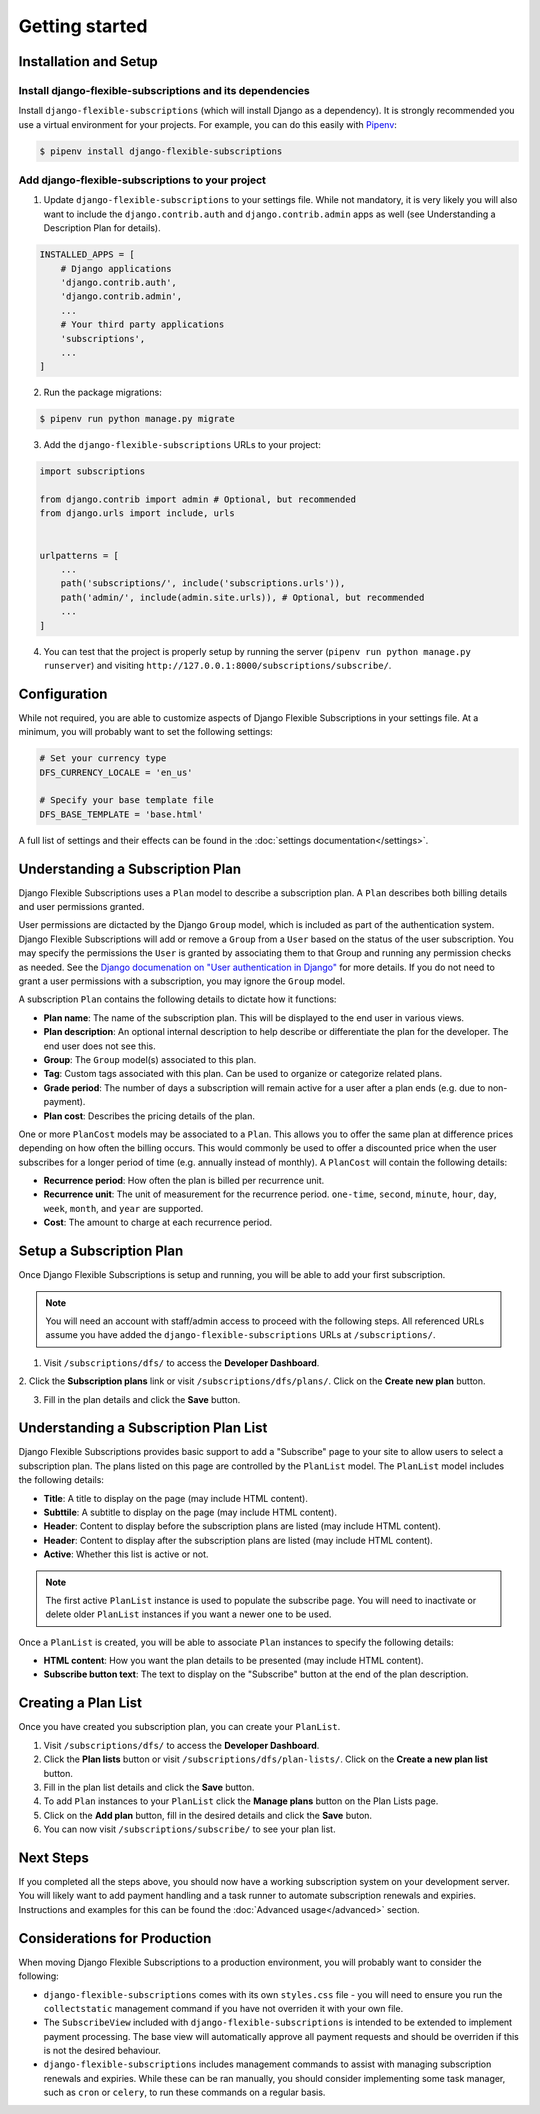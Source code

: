 ===============
Getting started
===============

----------------------
Installation and Setup
----------------------

Install django-flexible-subscriptions and its dependencies
==========================================================

Install ``django-flexible-subscriptions`` (which will install  Django
as a dependency). It is strongly recommended you use a virtual
environment for your projects. For example, you can do this easily
with Pipenv_:

.. code-block:: shell

    $ pipenv install django-flexible-subscriptions

.. _Pipenv: https://pipenv.readthedocs.io/en/latest/

Add django-flexible-subscriptions to your project
=================================================

1. Update ``django-flexible-subscriptions`` to your settings file.
   While not mandatory, it is very likely you will also want to include
   the ``django.contrib.auth`` and ``django.contrib.admin`` apps
   as well (see Understanding a Description Plan for details).

.. code-block:: python

    INSTALLED_APPS = [
        # Django applications
        'django.contrib.auth',
        'django.contrib.admin',
        ...
        # Your third party applications
        'subscriptions',
        ...
    ]

2. Run the package migrations:

.. code-block:: shell

    $ pipenv run python manage.py migrate

3. Add the ``django-flexible-subscriptions`` URLs to your project:

.. code-block:: python

    import subscriptions

    from django.contrib import admin # Optional, but recommended
    from django.urls import include, urls


    urlpatterns = [
        ...
        path('subscriptions/', include('subscriptions.urls')),
        path('admin/', include(admin.site.urls)), # Optional, but recommended
        ...
    ]

4. You can test that the project is properly setup by running the
   server (``pipenv run python manage.py runserver``) and visiting
   ``http://127.0.0.1:8000/subscriptions/subscribe/``.

-------------
Configuration
-------------

While not required, you are able to customize aspects of Django
Flexible Subscriptions in your settings file. At a minimum, you will
probably want to set the following settings:

.. code-block:: python

    # Set your currency type
    DFS_CURRENCY_LOCALE = 'en_us'

    # Specify your base template file
    DFS_BASE_TEMPLATE = 'base.html'

A full list of settings and their effects can be found in the
:doc:`settings documentation</settings>`.

---------------------------------
Understanding a Subscription Plan
---------------------------------

Django Flexible Subscriptions uses a ``Plan`` model to describe a
subscription plan. A ``Plan`` describes both billing details and
user permissions granted.

User permissions are dictacted by the Django ``Group`` model, which is
included as part of the authentication system. Django Flexible
Subscriptions will add or remove a ``Group`` from a ``User`` based on
the status of the user subscription. You may specify the permissions
the ``User`` is granted by associating them to that Group and running any
permission checks as needed. See the `Django documenation on "User
authentication in Django"`_ for more details. If you do not need to
grant a user permissions with a subscription, you may ignore the
``Group`` model.

.. _Django documenation on "User authentication in Django": https://docs.djangoproject.com/en/dev/topics/auth/

A subscription ``Plan`` contains the following details to dictate
how it functions:

* **Plan name**: The name of the subscription plan. This will be
  displayed to the end user in various views.
* **Plan description**: An optional internal description to help
  describe or differentiate the plan for the developer. The end user
  does not see this.
* **Group**: The ``Group`` model(s) associated to this plan.
* **Tag**: Custom tags associated with this plan. Can be used to
  organize or categorize related plans.
* **Grade period**: The number of days a subscription will remain
  active for a user after a plan ends (e.g. due to non-payment).
* **Plan cost**: Describes the pricing details of the plan.

One or more ``PlanCost`` models may be associated to a ``Plan``. This
allows you to offer the same plan at difference prices depending on
how often the billing occurs. This would commonly be used to offer a
discounted price when the user subscribes for a longer period of time
(e.g. annually instead of monthly). A ``PlanCost`` will contain the
following details:

* **Recurrence period**: How often the plan is billed per recurrence
  unit.
* **Recurrence unit**: The unit of measurement for the recurrence
  period. ``one-time``, ``second``, ``minute``, ``hour``, ``day``,
  ``week``, ``month``, and ``year`` are supported.
* **Cost**: The amount to charge at each recurrence period.

-------------------------
Setup a Subscription Plan
-------------------------

Once Django Flexible Subscriptions is setup and running, you will be
able to add your first subscription.

.. note::

    You will need an account with staff/admin access to proceed with
    the following steps. All referenced URLs assume you have added
    the ``django-flexible-subscriptions`` URLs at ``/subscriptions/``.

1. Visit ``/subscriptions/dfs/`` to access the **Developer Dashboard**.

2. Click the **Subscription plans** link or visit
``/subscriptions/dfs/plans/``. Click on the **Create new plan** button.

3. Fill in the plan details and click the **Save** button.

--------------------------------------
Understanding a Subscription Plan List
--------------------------------------

Django Flexible Subscriptions provides basic support to add a
"Subscribe" page to your site to allow users to select a subscription
plan. The plans listed on this page are controlled by the ``PlanList``
model. The ``PlanList`` model includes the following details:

* **Title**: A title to display on the page (may include HTML content).
* **Subttile**: A subtitle to display on the page (may include HTML
  content).
* **Header**: Content to display before the subscription plans are
  listed (may include HTML content).
* **Header**: Content to display after the subscription plans are
  listed (may include HTML content).
* **Active**: Whether this list is active or not.

.. note::

    The first active ``PlanList`` instance is used to populate the
    subscribe page. You will need to inactivate or delete older
    ``PlanList`` instances if you want a newer one to be used.

Once a ``PlanList`` is created, you will be able to associate ``Plan``
instances to specify the following details:

* **HTML content**: How you want the plan details to be presented
  (may include HTML content).
* **Subscribe button text**: The text to display on the "Subscribe"
  button at the end of the plan description.

--------------------
Creating a Plan List
--------------------

Once you have created you subscription plan, you can create your
``PlanList``.

1. Visit ``/subscriptions/dfs/`` to access the **Developer Dashboard**.

2. Click the **Plan lists** button or visit
   ``/subscriptions/dfs/plan-lists/``.  Click on the **Create a new
   plan list** button.

3. Fill in the plan list details and click the **Save** button.

4. To add ``Plan`` instances to your ``PlanList`` click the **Manage
   plans** button on the Plan Lists page.

5. Click on the **Add plan** button, fill in the desired details and
   click the **Save** buton.

6. You can now visit ``/subscriptions/subscribe/`` to see your plan
   list.

----------
Next Steps
----------

If you completed all the steps above, you should now have a working
subscription system on your development server. You will likely want
to add payment handling and a task runner to automate subscription
renewals and expiries. Instructions and examples for this can be found
the :doc:`Advanced usage</advanced>` section.

-----------------------------
Considerations for Production
-----------------------------

When moving Django Flexible Subscriptions to a production environment,
you will probably want to consider the following:

* ``django-flexible-subscriptions`` comes with its own ``styles.css``
  file - you will need to ensure you run the ``collectstatic``
  management command if you have not overriden it with your own file.
* The ``SubscribeView`` included with ``django-flexible-subscriptions``
  is intended to be extended to implement payment processing. The base
  view will automatically approve all payment requests and should be
  overriden if this is not the desired behaviour.
* ``django-flexible-subscriptions`` includes management commands to
  assist with managing subscription renewals and expiries. While these
  can be ran manually, you should consider implementing some task
  manager, such as ``cron`` or ``celery``, to run these commands on a
  regular basis.
